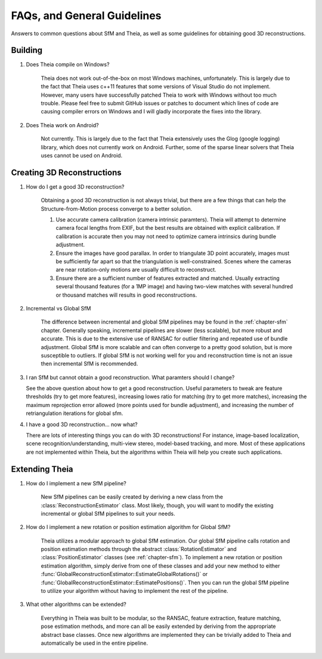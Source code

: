.. _chapter-faq:

============================
FAQs, and General Guidelines
============================

Answers to common questions about SfM and Theia, as well as some guidelines for
obtaining good 3D reconstructions.

Building
========

#. Does Theia compile on Windows?

    Theia does not work out-of-the-box on most Windows machines,
    unfortunately. This is largely due to the fact that Theia uses c++11
    features that some versions of Visual Studio do not implement. However, many
    users have successfully patched Theia to work with Windows without too much
    trouble. Please feel free to submit GitHub issues or patches to document
    which lines of code are causing compiler errors on Windows and I will gladly
    incorporate the fixes into the library.

#. Does Theia work on Android?

    Not currently. This is largely due to the fact that Theia extensively uses
    the Glog (google logging) library, which does not currently work on
    Android. Further, some of the sparse linear solvers that Theia uses cannot
    be used on Android.

Creating 3D Reconstructions
===========================

#. How do I get a good 3D reconstruction?

    Obtaining a good 3D reconstruction is not always trivial, but there are a
    few things that can help the Structure-from-Motion process converge to a better solution.

    #. Use accurate camera calibration (camera intrinsic paramters). Theia will
       attempt to determine camera focal lengths from EXIF, but the best results
       are obtained with explicit calibration. If calibration is accurate then
       you may not need to optimize camera intrinsics during bundle adjustment.

    #. Ensure the images have good parallax. In order to triangulate 3D point
       accurately, images must be sufficiently far apart so that the
       triangulation is well-constrained. Scenes where the cameras are near
       rotation-only motions are usually difficult to reconstruct.

    #. Ensure there are a sufficient number of features extracted and
       matched. Usually extracting several thousand features (for a 1MP image)
       and having two-view matches with several hundred or thousand matches will
       results in good reconstructions.

#. Incremental vs Global SfM

    The difference between incremental and global SfM pipelines may be found in
    the :ref:`chapter-sfm` chapter. Generally speaking, incremental pipelines
    are slower (less scalable), but more robust and accurate. This is due to the
    extensive use of RANSAC for outlier filtering and repeated use of bundle
    adjustment. Global SfM is more scalable and can often converge to a pretty
    good solution, but is more susceptible to outliers. If global SfM is not
    working well for you and reconstruction time is not an issue then
    incremental SfM is recommended.

#. I ran SfM but cannot obtain a good reconstruction. What paramters should I change?

   See the above question about how to get a good reconstruction. Useful
   parameters to tweak are feature thresholds (try to get more features),
   increasing lowes ratio for matching (try to get more matches), increasing the
   maximum reprojection error allowed (more points used for bundle adjustment),
   and increasing the number of retriangulation iterations for global sfm.


#. I have a good 3D reconstruction... now what?

   There are lots of interesting things you can do with 3D reconstructions!  For
   instance, image-based localization, scene recognition/understanding,
   multi-view stereo, model-based tracking, and more. Most of these applications
   are not implemented within Theia, but the algorithms within Theia will help
   you create such applications.

Extending Theia
===============

#. How do I implement a new SfM pipeline?

    New SfM pipelines can be easily created by deriving a new class from the
    :class:`ReconstructionEstimator` class. Most likely, though, you will want
    to modify the existing incremental or global SfM pipelines to suit your
    needs.

#. How do I implement a new rotation or position estimation algorithm for Global SfM?

    Theia utilizes a modular approach to global SfM estimation. Our global SfM
    pipeline calls rotation and position estimation methods through the abstract
    :class:`RotationEstimator` and :class:`PositionEstimator` classes (see
    :ref:`chapter-sfm`). To implement a new rotation or position estimation
    algorithm, simply derive from one of these classes and add your new method
    to either :func:`GlobalReconstructionEstimator::EstimateGlobalRotations()`
    or :func:`GlobalReconstructionEstimator::EstimatePositions()`. Then you can
    run the global SfM pipeline to utilize your algorithm without having to
    implement the rest of the pipeline.

#. What other algorithms can be extended?

    Everything in Theia was built to be modular, so the RANSAC, feature
    extraction, feature matching, pose estimation methods, and more can all be
    easily extended by deriving from the appropriate abstract base classes. Once
    new algorithms are implemented they can be trivially added to Theia and
    automatically be used in the entire pipeline.
